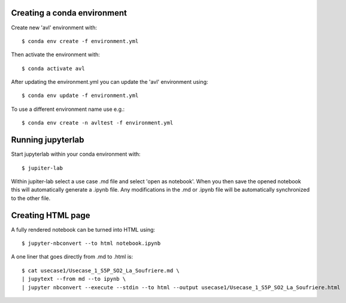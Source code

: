Creating a conda environment
----------------------------

Create new 'avl' environment with::

  $ conda env create -f environment.yml

Then activate the environment with::

  $ conda activate avl


After updating the environment.yml you can update the 'avl' environment using::

  $ conda env update -f environment.yml

To use a different environment name use e.g.::

  $ conda env create -n avltest -f environment.yml


Running jupyterlab
------------------

Start jupyterlab within your conda environment with::

  $ jupiter-lab

Within jupiter-lab select a use case .md file and select 'open as notebook'.
When you then save the opened notebook this will automatically generate a .ipynb file.
Any modifications in the .md or .ipynb file will be automatically synchronized to the other file.


Creating HTML page
------------------
A fully rendered notebook can be turned into HTML using::

  $ jupyter-nbconvert --to html notebook.ipynb

A one liner that goes directly from .md to .html is::

  $ cat usecase1/Usecase_1_S5P_SO2_La_Soufriere.md \
  | jupytext --from md --to ipynb \
  | jupyter nbconvert --execute --stdin --to html --output usecase1/Usecase_1_S5P_SO2_La_Soufriere.html
